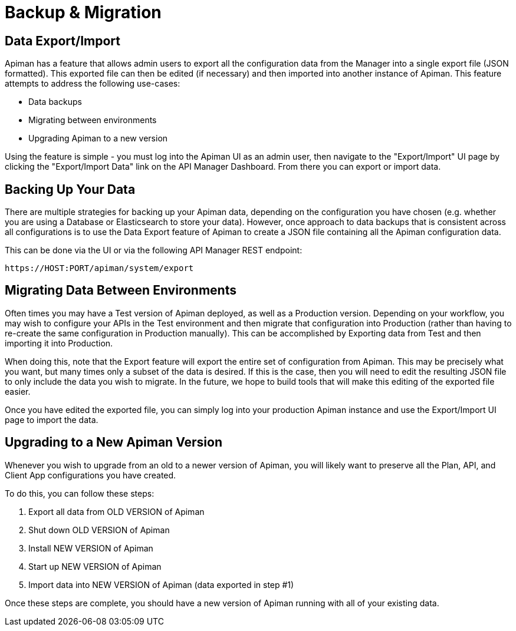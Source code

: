 [#_backup_migration]
= Backup & Migration

== Data Export/Import

Apiman has a feature that allows admin users to export all the configuration data from the Manager into a single export file (JSON formatted).
This exported file can then be edited (if necessary) and then imported into another instance of Apiman.
This feature attempts to address the following use-cases:

* Data backups
* Migrating between environments
* Upgrading Apiman to a new version

Using the feature is simple - you must log into the Apiman UI as an admin user, then navigate to the "Export/Import" UI page by clicking the "Export/Import Data" link on the API Manager Dashboard.
From there you can export or import data.

== Backing Up Your Data

There are multiple strategies for backing up your Apiman data, depending on the configuration you have chosen (e.g. whether you are using a Database or Elasticsearch to store your data).
However, once approach to data backups that is consistent across all configurations is to use the Data Export feature of Apiman to create a JSON file containing all the Apiman configuration data.

This can be done via the UI or via the following API Manager REST endpoint:

[source,log]
----
https://HOST:PORT/apiman/system/export
----

== Migrating Data Between Environments

Often times you may have a Test version of Apiman deployed, as well as a Production version.
Depending on your workflow, you may wish to configure your APIs in the Test environment and then migrate that configuration into Production (rather than having to re-create the same configuration in Production manually).
This can be accomplished by Exporting data from Test and then importing it into Production.

When doing this, note that the Export feature will export the entire set of configuration from Apiman.
This may be precisely what you want, but many times only a subset of the data is desired.
If this is the case, then you will need to edit the resulting JSON file to only include the data you wish to migrate.
In the future, we hope to build tools that will make this editing of the exported file easier.

Once you have edited the exported file, you can simply log into your production Apiman instance and use the Export/Import UI page to import the data.

[#_upgrading_to_a_new_apiman_version]
== Upgrading to a New Apiman Version

Whenever you wish to upgrade from an old to a newer version of Apiman, you will likely want to preserve all the Plan, API, and Client App configurations you have created.

To do this, you can follow these steps:

1. Export all data from OLD VERSION of Apiman
2. Shut down OLD VERSION of Apiman
3. Install NEW VERSION of Apiman
4. Start up NEW VERSION of Apiman
5. Import data into NEW VERSION of Apiman (data exported in step #1)

Once these steps are complete, you should have a new version of Apiman running
with all of your existing data.
